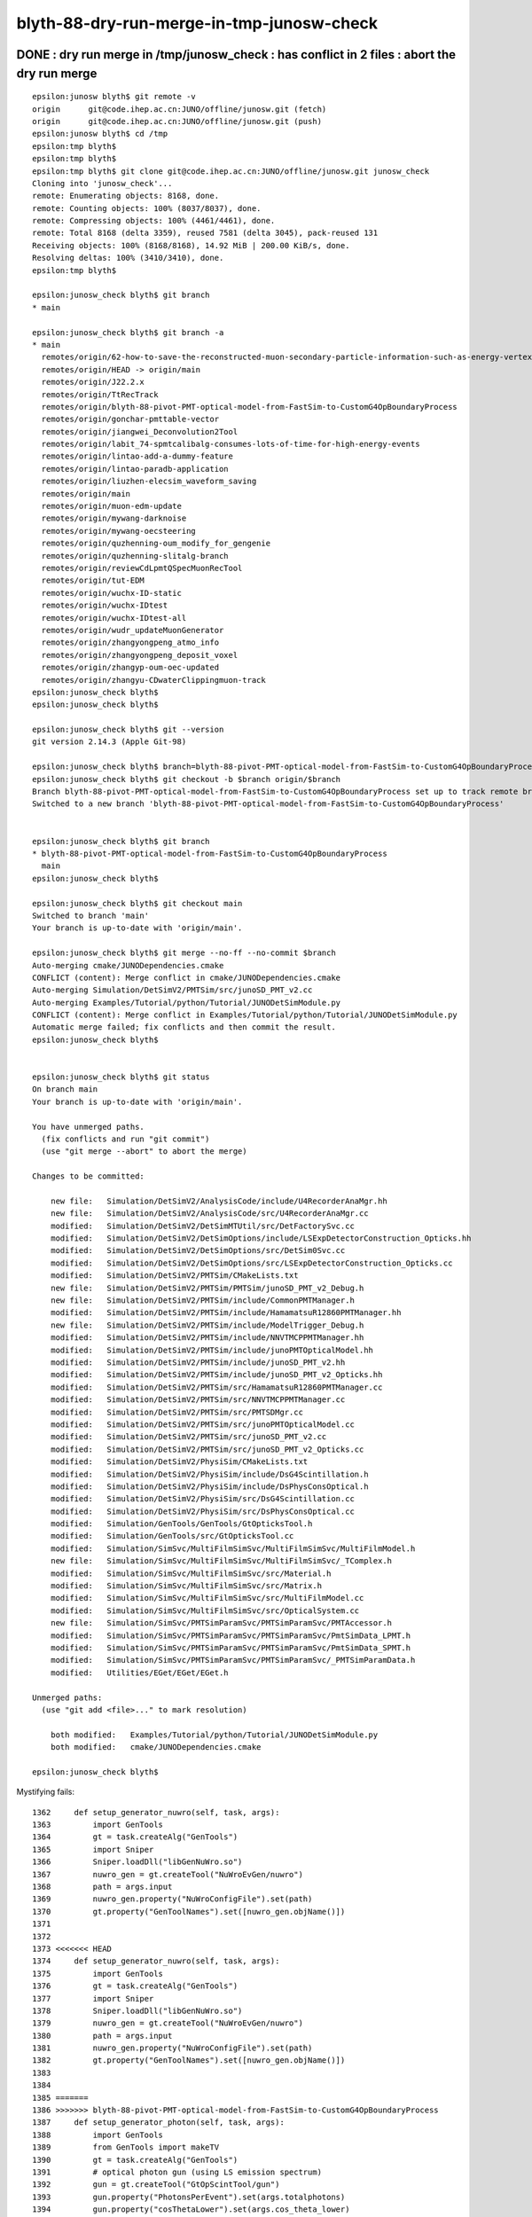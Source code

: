 blyth-88-dry-run-merge-in-tmp-junosw-check
=============================================



DONE : dry run merge in /tmp/junosw_check : has conflict in 2 files : abort the dry run merge
------------------------------------------------------------------------------------------------

::

    epsilon:junosw blyth$ git remote -v
    origin	git@code.ihep.ac.cn:JUNO/offline/junosw.git (fetch)
    origin	git@code.ihep.ac.cn:JUNO/offline/junosw.git (push)
    epsilon:junosw blyth$ cd /tmp
    epsilon:tmp blyth$ 
    epsilon:tmp blyth$ 
    epsilon:tmp blyth$ git clone git@code.ihep.ac.cn:JUNO/offline/junosw.git junosw_check
    Cloning into 'junosw_check'...
    remote: Enumerating objects: 8168, done.
    remote: Counting objects: 100% (8037/8037), done.
    remote: Compressing objects: 100% (4461/4461), done.
    remote: Total 8168 (delta 3359), reused 7581 (delta 3045), pack-reused 131
    Receiving objects: 100% (8168/8168), 14.92 MiB | 200.00 KiB/s, done.
    Resolving deltas: 100% (3410/3410), done.
    epsilon:tmp blyth$ 

    epsilon:junosw_check blyth$ git branch 
    * main

    epsilon:junosw_check blyth$ git branch -a
    * main
      remotes/origin/62-how-to-save-the-reconstructed-muon-secondary-particle-information-such-as-energy-vertex-position
      remotes/origin/HEAD -> origin/main
      remotes/origin/J22.2.x
      remotes/origin/TtRecTrack
      remotes/origin/blyth-88-pivot-PMT-optical-model-from-FastSim-to-CustomG4OpBoundaryProcess
      remotes/origin/gonchar-pmttable-vector
      remotes/origin/jiangwei_Deconvolution2Tool
      remotes/origin/labit_74-spmtcalibalg-consumes-lots-of-time-for-high-energy-events
      remotes/origin/lintao-add-a-dummy-feature
      remotes/origin/lintao-paradb-application
      remotes/origin/liuzhen-elecsim_waveform_saving
      remotes/origin/main
      remotes/origin/muon-edm-update
      remotes/origin/mywang-darknoise
      remotes/origin/mywang-oecsteering
      remotes/origin/quzhenning-oum_modify_for_gengenie
      remotes/origin/quzhenning-slitalg-branch
      remotes/origin/reviewCdLpmtQSpecMuonRecTool
      remotes/origin/tut-EDM
      remotes/origin/wuchx-ID-static
      remotes/origin/wuchx-IDtest
      remotes/origin/wuchx-IDtest-all
      remotes/origin/wudr_updateMuonGenerator
      remotes/origin/zhangyongpeng_atmo_info
      remotes/origin/zhangyongpeng_deposit_voxel
      remotes/origin/zhangyp-oum-oec-updated
      remotes/origin/zhangyu-CDwaterClippingmuon-track
    epsilon:junosw_check blyth$ 
    epsilon:junosw_check blyth$ 

    epsilon:junosw_check blyth$ git --version
    git version 2.14.3 (Apple Git-98)

    epsilon:junosw_check blyth$ branch=blyth-88-pivot-PMT-optical-model-from-FastSim-to-CustomG4OpBoundaryProcess
    epsilon:junosw_check blyth$ git checkout -b $branch origin/$branch
    Branch blyth-88-pivot-PMT-optical-model-from-FastSim-to-CustomG4OpBoundaryProcess set up to track remote branch blyth-88-pivot-PMT-optical-model-from-FastSim-to-CustomG4OpBoundaryProcess from origin.
    Switched to a new branch 'blyth-88-pivot-PMT-optical-model-from-FastSim-to-CustomG4OpBoundaryProcess'


    epsilon:junosw_check blyth$ git branch 
    * blyth-88-pivot-PMT-optical-model-from-FastSim-to-CustomG4OpBoundaryProcess
      main
    epsilon:junosw_check blyth$ 

    epsilon:junosw_check blyth$ git checkout main
    Switched to branch 'main'
    Your branch is up-to-date with 'origin/main'.

    epsilon:junosw_check blyth$ git merge --no-ff --no-commit $branch 
    Auto-merging cmake/JUNODependencies.cmake
    CONFLICT (content): Merge conflict in cmake/JUNODependencies.cmake
    Auto-merging Simulation/DetSimV2/PMTSim/src/junoSD_PMT_v2.cc
    Auto-merging Examples/Tutorial/python/Tutorial/JUNODetSimModule.py
    CONFLICT (content): Merge conflict in Examples/Tutorial/python/Tutorial/JUNODetSimModule.py
    Automatic merge failed; fix conflicts and then commit the result.
    epsilon:junosw_check blyth$ 


    epsilon:junosw_check blyth$ git status
    On branch main
    Your branch is up-to-date with 'origin/main'.

    You have unmerged paths.
      (fix conflicts and run "git commit")
      (use "git merge --abort" to abort the merge)

    Changes to be committed:

        new file:   Simulation/DetSimV2/AnalysisCode/include/U4RecorderAnaMgr.hh
        new file:   Simulation/DetSimV2/AnalysisCode/src/U4RecorderAnaMgr.cc
        modified:   Simulation/DetSimV2/DetSimMTUtil/src/DetFactorySvc.cc
        modified:   Simulation/DetSimV2/DetSimOptions/include/LSExpDetectorConstruction_Opticks.hh
        modified:   Simulation/DetSimV2/DetSimOptions/src/DetSim0Svc.cc
        modified:   Simulation/DetSimV2/DetSimOptions/src/LSExpDetectorConstruction_Opticks.cc
        modified:   Simulation/DetSimV2/PMTSim/CMakeLists.txt
        new file:   Simulation/DetSimV2/PMTSim/PMTSim/junoSD_PMT_v2_Debug.h
        new file:   Simulation/DetSimV2/PMTSim/include/CommonPMTManager.h
        modified:   Simulation/DetSimV2/PMTSim/include/HamamatsuR12860PMTManager.hh
        new file:   Simulation/DetSimV2/PMTSim/include/ModelTrigger_Debug.h
        modified:   Simulation/DetSimV2/PMTSim/include/NNVTMCPPMTManager.hh
        modified:   Simulation/DetSimV2/PMTSim/include/junoPMTOpticalModel.hh
        modified:   Simulation/DetSimV2/PMTSim/include/junoSD_PMT_v2.hh
        modified:   Simulation/DetSimV2/PMTSim/include/junoSD_PMT_v2_Opticks.hh
        modified:   Simulation/DetSimV2/PMTSim/src/HamamatsuR12860PMTManager.cc
        modified:   Simulation/DetSimV2/PMTSim/src/NNVTMCPPMTManager.cc
        modified:   Simulation/DetSimV2/PMTSim/src/PMTSDMgr.cc
        modified:   Simulation/DetSimV2/PMTSim/src/junoPMTOpticalModel.cc
        modified:   Simulation/DetSimV2/PMTSim/src/junoSD_PMT_v2.cc
        modified:   Simulation/DetSimV2/PMTSim/src/junoSD_PMT_v2_Opticks.cc
        modified:   Simulation/DetSimV2/PhysiSim/CMakeLists.txt
        modified:   Simulation/DetSimV2/PhysiSim/include/DsG4Scintillation.h
        modified:   Simulation/DetSimV2/PhysiSim/include/DsPhysConsOptical.h
        modified:   Simulation/DetSimV2/PhysiSim/src/DsG4Scintillation.cc
        modified:   Simulation/DetSimV2/PhysiSim/src/DsPhysConsOptical.cc
        modified:   Simulation/GenTools/GenTools/GtOpticksTool.h
        modified:   Simulation/GenTools/src/GtOpticksTool.cc
        modified:   Simulation/SimSvc/MultiFilmSimSvc/MultiFilmSimSvc/MultiFilmModel.h
        new file:   Simulation/SimSvc/MultiFilmSimSvc/MultiFilmSimSvc/_TComplex.h
        modified:   Simulation/SimSvc/MultiFilmSimSvc/src/Material.h
        modified:   Simulation/SimSvc/MultiFilmSimSvc/src/Matrix.h
        modified:   Simulation/SimSvc/MultiFilmSimSvc/src/MultiFilmModel.cc
        modified:   Simulation/SimSvc/MultiFilmSimSvc/src/OpticalSystem.cc
        new file:   Simulation/SimSvc/PMTSimParamSvc/PMTSimParamSvc/PMTAccessor.h
        modified:   Simulation/SimSvc/PMTSimParamSvc/PMTSimParamSvc/PmtSimData_LPMT.h
        modified:   Simulation/SimSvc/PMTSimParamSvc/PMTSimParamSvc/PmtSimData_SPMT.h
        modified:   Simulation/SimSvc/PMTSimParamSvc/PMTSimParamSvc/_PMTSimParamData.h
        modified:   Utilities/EGet/EGet/EGet.h

    Unmerged paths:
      (use "git add <file>..." to mark resolution)

        both modified:   Examples/Tutorial/python/Tutorial/JUNODetSimModule.py
        both modified:   cmake/JUNODependencies.cmake

    epsilon:junosw_check blyth$ 



Mystifying fails::

    1362     def setup_generator_nuwro(self, task, args):
    1363         import GenTools
    1364         gt = task.createAlg("GenTools")
    1365         import Sniper
    1366         Sniper.loadDll("libGenNuWro.so")
    1367         nuwro_gen = gt.createTool("NuWroEvGen/nuwro")
    1368         path = args.input
    1369         nuwro_gen.property("NuWroConfigFile").set(path)
    1370         gt.property("GenToolNames").set([nuwro_gen.objName()])
    1371 
    1372 
    1373 <<<<<<< HEAD
    1374     def setup_generator_nuwro(self, task, args):
    1375         import GenTools
    1376         gt = task.createAlg("GenTools")
    1377         import Sniper
    1378         Sniper.loadDll("libGenNuWro.so")
    1379         nuwro_gen = gt.createTool("NuWroEvGen/nuwro")
    1380         path = args.input
    1381         nuwro_gen.property("NuWroConfigFile").set(path)
    1382         gt.property("GenToolNames").set([nuwro_gen.objName()])
    1383 
    1384 
    1385 =======
    1386 >>>>>>> blyth-88-pivot-PMT-optical-model-from-FastSim-to-CustomG4OpBoundaryProcess
    1387     def setup_generator_photon(self, task, args):
    1388         import GenTools
    1389         from GenTools import makeTV
    1390         gt = task.createAlg("GenTools")
    1391         # optical photon gun (using LS emission spectrum)
    1392         gun = gt.createTool("GtOpScintTool/gun")
    1393         gun.property("PhotonsPerEvent").set(args.totalphotons)
    1394         gun.property("cosThetaLower").set(args.cos_theta_lower)
    1395         gun.property("cosThetaUpper").set(args.cos_theta_upper)
    1396    
    1397         # Some user need to fix the wavelength
    1398         if args.fixed_energy:
    1399             gun.property("EnergyMode").set("Fixed")
    1400             gun.property("FixedEnergy").set(args.fixed_energy)
    1401             gun.property("TimeMode").set("Fixed")


::

    189 # define NuWro_Found if NuWro_LIBRARIES is not empty$
    190 if(NUWRO_LIBRARIES)$
    191     set(NuWro_Found TRUE)$
    192 else()$
    193     set(NuWro_Found FALSE)$
    194 endif()$
    195 <<<<<<< HEAD$
    196 link_directories($ENV{JUNO_EXTLIB_nuwro_HOME}/lib)$
    197 =======$
    198 link_directories($ENV{JUNO_EXTLIB_nuwro_HOME}/lib)$
    199 >>>>>>> blyth-88-pivot-PMT-optical-model-from-FastSim-to-CustomG4OpBoundaryProcess$


::

    epsilon:junosw_check blyth$ vi Examples/Tutorial/python/Tutorial/JUNODetSimModule.py
    epsilon:junosw_check blyth$ vi cmake/JUNODependencies.cmake
    epsilon:junosw_check blyth$ 
    epsilon:junosw_check blyth$ git merge --abort 
    epsilon:junosw_check blyth$ git status 
    On branch main
    Your branch is up-to-date with 'origin/main'.

    nothing to commit, working tree clean
    epsilon:junosw_check blyth$ 




Problem seems related to a lack of eol in main:cmake/JUNODependencies.cmake
---------------------------------------------------------------------------------

main::

    158 # define NuWro_Found if NuWro_LIBRARIES is not empty
    159 if(NUWRO_LIBRARIES)
    160     set(NuWro_Found TRUE)
    161 else()
    162     set(NuWro_Found FALSE)
    163 endif()
    164 link_directories($ENV{JUNO_EXTLIB_nuwro_HOME}/lib)
    "cmake/JUNODependencies.cmake" [noeol] 164L, 4962C

branch::

    189 # define NuWro_Found if NuWro_LIBRARIES is not empty
    190 if(NUWRO_LIBRARIES)
    191     set(NuWro_Found TRUE)
    192 else()
    193     set(NuWro_Found FALSE)
    194 endif()
    195 link_directories($ENV{JUNO_EXTLIB_nuwro_HOME}/lib)
    "cmake/JUNODependencies.cmake" 195L, 6375C




::

    epsilon:junosw_check blyth$ git checkout $branch 
    epsilon:junosw_check blyth$ git diff main -- Examples/Tutorial/python/Tutorial/JUNODetSimModule.py
    epsilon:junosw_check blyth$ git difftool main -- Examples/Tutorial/python/Tutorial/JUNODetSimModule.py

    ## looks like the engine is confused by 




    epsilon:junosw_check blyth$ vi cmake/JUNODependencies.cmake
    epsilon:junosw_check blyth$ git s
    On branch blyth-88-pivot-PMT-optical-model-from-FastSim-to-CustomG4OpBoundaryProcess
    Your branch is up-to-date with 'origin/blyth-88-pivot-PMT-optical-model-from-FastSim-to-CustomG4OpBoundaryProcess'.

    Changes not staged for commit:
      (use "git add <file>..." to update what will be committed)
      (use "git checkout -- <file>..." to discard changes in working directory)

        modified:   cmake/JUNODependencies.cmake

    no changes added to commit (use "git add" and/or "git commit -a")

    no changes added to commit
    epsilon:junosw_check blyth$ git add . 
    epsilon:junosw_check blyth$ git commit -m "merge fail appears to be related to lack of eol at end of cmake/JUNODependencies.cmake so try adding a blank line"
    [blyth-88-pivot-PMT-optical-model-from-FastSim-to-CustomG4OpBoundaryProcess 36907a2] merge fail appears to be related to lack of eol at end of cmake/JUNODependencies.cmake so try adding a blank line
     1 file changed, 1 insertion(+)
    epsilon:junosw_check blyth$ 




Try the dry run merge again with the blank line : doesnt work 
--------------------------------------------------------------

::

    epsilon:junosw_check blyth$ git branch 
    * blyth-88-pivot-PMT-optical-model-from-FastSim-to-CustomG4OpBoundaryProcess
      main
    epsilon:junosw_check blyth$ git checkout main
    Switched to branch 'main'
    Your branch is up-to-date with 'origin/main'.
    epsilon:junosw_check blyth$ 


    epsilon:junosw_check blyth$ git merge --no-ff --no-commit  $branch 
    Auto-merging cmake/JUNODependencies.cmake
    CONFLICT (content): Merge conflict in cmake/JUNODependencies.cmake
    Auto-merging Simulation/DetSimV2/PMTSim/src/junoSD_PMT_v2.cc
    Auto-merging Examples/Tutorial/python/Tutorial/JUNODetSimModule.py
    CONFLICT (content): Merge conflict in Examples/Tutorial/python/Tutorial/JUNODetSimModule.py
    Automatic merge failed; fix conflicts and then commit the result.
    epsilon:junosw_check blyth$ 




::

    .
     endif()
    -link_directories($ENV{JUNO_EXTLIB_nuwro_HOME}/lib)
    +link_directories($ENV{JUNO_EXTLIB_nuwro_HOME}/lib)
    \ No newline at end of file
    N[blyth@localhost junosw]$ 
    N[blyth@localhost junosw]$ git diff $branch -- cmake/JUNODependencies.cmake 



Chomp the eol of cmake/JUNODependencies.cmake in the branch
--------------------------------------------------------------

::

    epsilon:junosw blyth$ perl -pi -e 'chomp if eof' cmake/JUNODependencies.cmake


    epsilon:junosw blyth$ git status
    On branch blyth-88-pivot-PMT-optical-model-from-FastSim-to-CustomG4OpBoundaryProcess
    Your branch is up-to-date with 'origin/blyth-88-pivot-PMT-optical-model-from-FastSim-to-CustomG4OpBoundaryProcess'.

    Changes not staged for commit:
      (use "git add <file>..." to update what will be committed)
      (use "git checkout -- <file>..." to discard changes in working directory)

        modified:   cmake/JUNODependencies.cmake

    no changes added to commit (use "git add" and/or "git commit -a")


    epsilon:junosw blyth$ git diff 
    diff --git a/cmake/JUNODependencies.cmake b/cmake/JUNODependencies.cmake
    index fe4d2ab..badbe94 100644
    --- a/cmake/JUNODependencies.cmake
    +++ b/cmake/JUNODependencies.cmake
    @@ -192,4 +192,4 @@ if(NUWRO_LIBRARIES)
     else()
         set(NuWro_Found FALSE)
     endif()
    -link_directories($ENV{JUNO_EXTLIB_nuwro_HOME}/lib)
    +link_directories($ENV{JUNO_EXTLIB_nuwro_HOME}/lib)
    \ No newline at end of file
    epsilon:junosw blyth$ 



Start again
--------------

::

    epsilon:junosw_check blyth$ cd ..
    epsilon:tmp blyth$ rm -rf junosw_check




